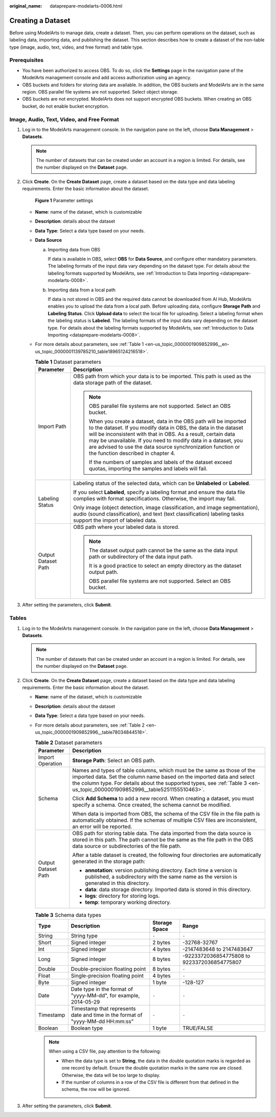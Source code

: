 :original_name: dataprepare-modelarts-0006.html

.. _dataprepare-modelarts-0006:

Creating a Dataset
==================

Before using ModelArts to manage data, create a dataset. Then, you can perform operations on the dataset, such as labeling data, importing data, and publishing the dataset. This section describes how to create a dataset of the non-table type (image, audio, text, video, and free format) and table type.

Prerequisites
-------------

-  You have been authorized to access OBS. To do so, click the **Settings** page in the navigation pane of the ModelArts management console and add access authorization using an agency.
-  OBS buckets and folders for storing data are available. In addition, the OBS buckets and ModelArts are in the same region. OBS parallel file systems are not supported. Select object storage.
-  OBS buckets are not encrypted. ModelArts does not support encrypted OBS buckets. When creating an OBS bucket, do not enable bucket encryption.

Image, Audio, Text, Video, and Free Format
------------------------------------------

#. Log in to the ModelArts management console. In the navigation pane on the left, choose **Data Management** > **Datasets**.

   .. note::

      The number of datasets that can be created under an account in a region is limited. For details, see the number displayed on the **Dataset** page.

#. Click **Create**. On the **Create Dataset** page, create a dataset based on the data type and data labeling requirements. Enter the basic information about the dataset.


   .. figure:: /_static/images/en-us_image_0000001916953708.png
      :alt: **Figure 1** Parameter settings

      **Figure 1** Parameter settings

   -  **Name**: name of the dataset, which is customizable

   -  **Description**: details about the dataset

   -  **Data Type**: Select a data type based on your needs.

   -  **Data Source**

      a. Importing data from OBS

         If data is available in OBS, select **OBS** for **Data Source**, and configure other mandatory parameters. The labeling formats of the input data vary depending on the dataset type. For details about the labeling formats supported by ModelArts, see :ref:`Introduction to Data Importing <dataprepare-modelarts-0008>`.

      b. Importing data from a local path

         If data is not stored in OBS and the required data cannot be downloaded from AI Hub, ModelArts enables you to upload the data from a local path. Before uploading data, configure **Storage Path** and **Labeling Status**. Click **Upload data** to select the local file for uploading. Select a labeling format when the labeling status is **Labeled**. The labeling formats of the input data vary depending on the dataset type. For details about the labeling formats supported by ModelArts, see :ref:`Introduction to Data Importing <dataprepare-modelarts-0008>`.

   -  For more details about parameters, see :ref:`Table 1 <en-us_topic_0000001909852996__en-us_topic_0000001139785210_table18965124216518>`.

      .. _en-us_topic_0000001909852996__en-us_topic_0000001139785210_table18965124216518:

      .. table:: **Table 1** Dataset parameters

         +-----------------------------------+------------------------------------------------------------------------------------------------------------------------------------------------------------------------------------------------------------------------------------------------------------------------------------------------------------------------------------------------------------------------------+
         | Parameter                         | Description                                                                                                                                                                                                                                                                                                                                                                  |
         +===================================+==============================================================================================================================================================================================================================================================================================================================================================================+
         | Import Path                       | OBS path from which your data is to be imported. This path is used as the data storage path of the dataset.                                                                                                                                                                                                                                                                  |
         |                                   |                                                                                                                                                                                                                                                                                                                                                                              |
         |                                   | .. note::                                                                                                                                                                                                                                                                                                                                                                    |
         |                                   |                                                                                                                                                                                                                                                                                                                                                                              |
         |                                   |    OBS parallel file systems are not supported. Select an OBS bucket.                                                                                                                                                                                                                                                                                                        |
         |                                   |                                                                                                                                                                                                                                                                                                                                                                              |
         |                                   |    When you create a dataset, data in the OBS path will be imported to the dataset. If you modify data in OBS, the data in the dataset will be inconsistent with that in OBS. As a result, certain data may be unavailable. If you need to modify data in a dataset, you are advised to use the data source synchronization function or the function described in chapter 4. |
         |                                   |                                                                                                                                                                                                                                                                                                                                                                              |
         |                                   |    If the numbers of samples and labels of the dataset exceed quotas, importing the samples and labels will fail.                                                                                                                                                                                                                                                            |
         +-----------------------------------+------------------------------------------------------------------------------------------------------------------------------------------------------------------------------------------------------------------------------------------------------------------------------------------------------------------------------------------------------------------------------+
         | Labeling Status                   | Labeling status of the selected data, which can be **Unlabeled** or **Labeled**.                                                                                                                                                                                                                                                                                             |
         |                                   |                                                                                                                                                                                                                                                                                                                                                                              |
         |                                   | If you select **Labeled**, specify a labeling format and ensure the data file complies with format specifications. Otherwise, the import may fail.                                                                                                                                                                                                                           |
         |                                   |                                                                                                                                                                                                                                                                                                                                                                              |
         |                                   | Only image (object detection, image classification, and image segmentation), audio (sound classification), and text (text classification) labeling tasks support the import of labeled data.                                                                                                                                                                                 |
         +-----------------------------------+------------------------------------------------------------------------------------------------------------------------------------------------------------------------------------------------------------------------------------------------------------------------------------------------------------------------------------------------------------------------------+
         | Output Dataset Path               | OBS path where your labeled data is stored.                                                                                                                                                                                                                                                                                                                                  |
         |                                   |                                                                                                                                                                                                                                                                                                                                                                              |
         |                                   | .. note::                                                                                                                                                                                                                                                                                                                                                                    |
         |                                   |                                                                                                                                                                                                                                                                                                                                                                              |
         |                                   |    The dataset output path cannot be the same as the data input path or subdirectory of the data input path.                                                                                                                                                                                                                                                                 |
         |                                   |                                                                                                                                                                                                                                                                                                                                                                              |
         |                                   |    It is a good practice to select an empty directory as the dataset output path.                                                                                                                                                                                                                                                                                            |
         |                                   |                                                                                                                                                                                                                                                                                                                                                                              |
         |                                   |    OBS parallel file systems are not supported. Select an OBS bucket.                                                                                                                                                                                                                                                                                                        |
         +-----------------------------------+------------------------------------------------------------------------------------------------------------------------------------------------------------------------------------------------------------------------------------------------------------------------------------------------------------------------------------------------------------------------------+

#. After setting the parameters, click **Submit**.

Tables
------

#. Log in to the ModelArts management console. In the navigation pane on the left, choose **Data Management** > **Datasets**.

   .. note::

      The number of datasets that can be created under an account in a region is limited. For details, see the number displayed on the **Dataset** page.

#. Click **Create**. On the **Create Dataset** page, create a dataset based on the data type and data labeling requirements. Enter the basic information about the dataset.

   -  **Name**: name of the dataset, which is customizable

   -  **Description**: details about the dataset

   -  **Data Type**: Select a data type based on your needs.

   -  For more details about parameters, see :ref:`Table 2 <en-us_topic_0000001909852996__table78034844518>`.

      .. _en-us_topic_0000001909852996__table78034844518:

      .. table:: **Table 2** Dataset parameters

         +-----------------------------------+----------------------------------------------------------------------------------------------------------------------------------------------------------------------------------------------------------------------------------------------------------------------------------+
         | Parameter                         | Description                                                                                                                                                                                                                                                                      |
         +===================================+==================================================================================================================================================================================================================================================================================+
         | Import Operation                  | **Storage Path**: Select an OBS path.                                                                                                                                                                                                                                            |
         +-----------------------------------+----------------------------------------------------------------------------------------------------------------------------------------------------------------------------------------------------------------------------------------------------------------------------------+
         | Schema                            | Names and types of table columns, which must be the same as those of the imported data. Set the column name based on the imported data and select the column type. For details about the supported types, see :ref:`Table 3 <en-us_topic_0000001909852996__table5251155510463>`. |
         |                                   |                                                                                                                                                                                                                                                                                  |
         |                                   | Click **Add Schema** to add a new record. When creating a dataset, you must specify a schema. Once created, the schema cannot be modified.                                                                                                                                       |
         |                                   |                                                                                                                                                                                                                                                                                  |
         |                                   | When data is imported from OBS, the schema of the CSV file in the file path is automatically obtained. If the schemas of multiple CSV files are inconsistent, an error will be reported.                                                                                         |
         +-----------------------------------+----------------------------------------------------------------------------------------------------------------------------------------------------------------------------------------------------------------------------------------------------------------------------------+
         | Output Dataset Path               | OBS path for storing table data. The data imported from the data source is stored in this path. The path cannot be the same as the file path in the OBS data source or subdirectories of the file path.                                                                          |
         |                                   |                                                                                                                                                                                                                                                                                  |
         |                                   | After a table dataset is created, the following four directories are automatically generated in the storage path:                                                                                                                                                                |
         |                                   |                                                                                                                                                                                                                                                                                  |
         |                                   | -  **annotation**: version publishing directory. Each time a version is published, a subdirectory with the same name as the version is generated in this directory.                                                                                                              |
         |                                   | -  **data**: data storage directory. Imported data is stored in this directory.                                                                                                                                                                                                  |
         |                                   | -  **logs**: directory for storing logs.                                                                                                                                                                                                                                         |
         |                                   | -  **temp**: temporary working directory.                                                                                                                                                                                                                                        |
         +-----------------------------------+----------------------------------------------------------------------------------------------------------------------------------------------------------------------------------------------------------------------------------------------------------------------------------+

      .. _en-us_topic_0000001909852996__table5251155510463:

      .. table:: **Table 3** Schema data types

         +-----------+--------------------------------------------------------------------------------+---------------+---------------------------------------------+
         | Type      | Description                                                                    | Storage Space | Range                                       |
         +===========+================================================================================+===============+=============================================+
         | String    | String type                                                                    | ``-``         | ``-``                                       |
         +-----------+--------------------------------------------------------------------------------+---------------+---------------------------------------------+
         | Short     | Signed integer                                                                 | 2 bytes       | -32768-32767                                |
         +-----------+--------------------------------------------------------------------------------+---------------+---------------------------------------------+
         | Int       | Signed integer                                                                 | 4 bytes       | -2147483648 to 2147483647                   |
         +-----------+--------------------------------------------------------------------------------+---------------+---------------------------------------------+
         | Long      | Signed integer                                                                 | 8 bytes       | -9223372036854775808 to 9223372036854775807 |
         +-----------+--------------------------------------------------------------------------------+---------------+---------------------------------------------+
         | Double    | Double-precision floating point                                                | 8 bytes       | ``-``                                       |
         +-----------+--------------------------------------------------------------------------------+---------------+---------------------------------------------+
         | Float     | Single-precision floating point                                                | 4 bytes       | ``-``                                       |
         +-----------+--------------------------------------------------------------------------------+---------------+---------------------------------------------+
         | Byte      | Signed integer                                                                 | 1 byte        | -128-127                                    |
         +-----------+--------------------------------------------------------------------------------+---------------+---------------------------------------------+
         | Date      | Date type in the format of "yyyy-MM-dd", for example, 2014-05-29               | ``-``         | ``-``                                       |
         +-----------+--------------------------------------------------------------------------------+---------------+---------------------------------------------+
         | Timestamp | Timestamp that represents date and time in the format of "yyyy-MM-dd HH:mm:ss" | ``-``         | ``-``                                       |
         +-----------+--------------------------------------------------------------------------------+---------------+---------------------------------------------+
         | Boolean   | Boolean type                                                                   | 1 byte        | TRUE/FALSE                                  |
         +-----------+--------------------------------------------------------------------------------+---------------+---------------------------------------------+

      .. note::

         When using a CSV file, pay attention to the following:

         -  When the data type is set to **String**, the data in the double quotation marks is regarded as one record by default. Ensure the double quotation marks in the same row are closed. Otherwise, the data will be too large to display.
         -  If the number of columns in a row of the CSV file is different from that defined in the schema, the row will be ignored.

#. After setting the parameters, click **Submit**.
